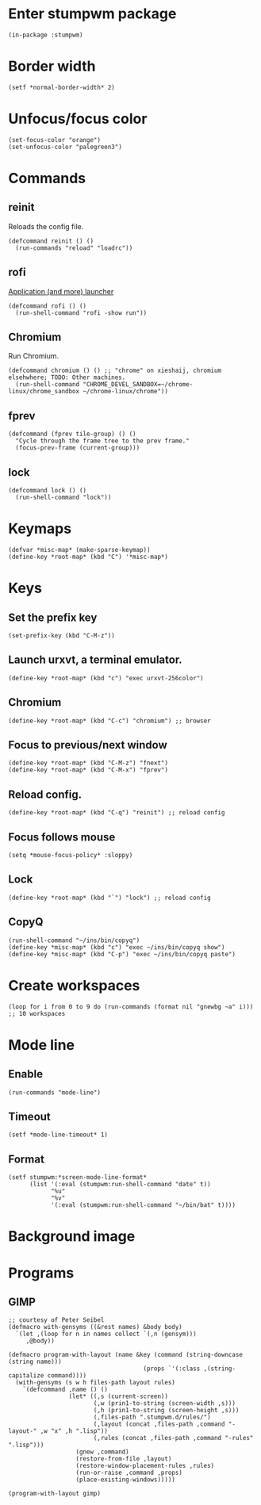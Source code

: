 * Enter stumpwm package

  #+BEGIN_SRC common-lisp :tangle yes
    (in-package :stumpwm)
  #+END_SRC
  
* Border width

  #+BEGIN_SRC common-lisp :tangle yes
    (setf *normal-border-width* 2)
  #+END_SRC

* Unfocus/focus color

  #+BEGIN_SRC common-lisp :tangle yes
    (set-focus-color "orange")
    (set-unfocus-color "palegreen3")
  #+END_SRC

* Commands
** reinit


   Reloads the config file.
  

   #+BEGIN_SRC common-lisp :tangle yes
    (defcommand reinit () ()
      (run-commands "reload" "loadrc"))
   #+END_SRC

** rofi

   [[https://davedavenport.github.io/rofi/][Application (and more) launcher]]

   #+BEGIN_SRC common-lisp :tangle yes
     (defcommand rofi () ()
       (run-shell-command "rofi -show run"))
   #+END_SRC

** Chromium

   Run Chromium.

   #+BEGIN_SRC common-lisp :tangle yes
     (defcommand chromium () () ;; "chrome" on xieshaij, chromium elsehwhere; TODO: Other machines.
       (run-shell-command "CHROME_DEVEL_SANDBOX=~/chrome-linux/chrome_sandbox ~/chrome-linux/chrome"))
   #+END_SRC
   
** fprev

   #+BEGIN_SRC common-lisp :tangle yes
     (defcommand (fprev tile-group) () ()
       "Cycle through the frame tree to the prev frame."
       (focus-prev-frame (current-group)))
   #+END_SRC

** lock
   #+BEGIN_SRC common-lisp :tangle yes
     (defcommand lock () ()
       (run-shell-command "lock"))
   #+END_SRC
* Keymaps

  #+BEGIN_SRC common-lisp :tangle yes
    (defvar *misc-map* (make-sparse-keymap))
    (define-key *root-map* (kbd "C") '*misc-map*)
  #+END_SRC

* Keys
** Set the prefix key

   #+BEGIN_SRC common-lisp :tangle yes
    (set-prefix-key (kbd "C-M-z"))
   #+END_SRC
 
** Launch urxvt, a terminal emulator.

   #+BEGIN_SRC common-lisp :tangle yes
    (define-key *root-map* (kbd "c") "exec urxvt-256color")
   #+END_SRC

** Chromium

   #+BEGIN_SRC common-lisp :tangle yes
    (define-key *root-map* (kbd "C-c") "chromium") ;; browser
   #+END_SRC

** Focus to previous/next window

   #+BEGIN_SRC common-lisp :tangle yes
    (define-key *root-map* (kbd "C-M-z") "fnext")
    (define-key *root-map* (kbd "C-M-x") "fprev")
   #+END_SRC

** Reload config.

   #+BEGIN_SRC common-lisp :tangle yes
    (define-key *root-map* (kbd "C-q") "reinit") ;; reload config
   #+END_SRC

** Focus follows mouse

   #+BEGIN_SRC common-lisp :tangle yes
  (setq *mouse-focus-policy* :sloppy)
   #+END_SRC

** Lock

   #+BEGIN_SRC common-lisp :tangle yes
    (define-key *root-map* (kbd "`") "lock") ;; reload config
   #+END_SRC

** CopyQ

   #+BEGIN_SRC common-lisp :tangle yes
     (run-shell-command "~/ins/bin/copyq")
     (define-key *misc-map* (kbd "c") "exec ~/ins/bin/copyq show")
     (define-key *misc-map* (kbd "C-p") "exec ~/ins/bin/copyq paste")
   #+END_SRC


* Create workspaces
  #+BEGIN_SRC common-lisp :tangle yes
    (loop for i from 0 to 9 do (run-commands (format nil "gnewbg ~a" i))) ;; 10 workspaces
  #+END_SRC
* Mode line
** Enable
   #+BEGIN_SRC common-lisp :tangle yes
     (run-commands "mode-line")
   #+END_SRC
** Timeout

   #+BEGIN_SRC common-lisp :tangle yes
   (setf *mode-line-timeout* 1)
   #+END_SRC


** Format

   #+BEGIN_SRC common-lisp :tangle yes
     (setf stumpwm:*screen-mode-line-format*
           (list '(:eval (stumpwm:run-shell-command "date" t))
                 "%u"
                 "%v"
                 '(:eval (stumpwm:run-shell-command "~/bin/bat" t))))
   #+END_SRC

* Background image
  # #+BEGIN_SRC common-lisp :tangle yes
  #   (run-shell-command "display -window root " "~/.homesick/repos/dotfiles/backgrounds/") ;
  # #+END_SRC
* Programs
** GIMP

  #+BEGIN_SRC common-lisp :tangle yes
    ;; courtesy of Peter Seibel
    (defmacro with-gensyms ((&rest names) &body body)
      `(let ,(loop for n in names collect `(,n (gensym)))
         ,@body))

    (defmacro program-with-layout (name &key (command (string-downcase (string name)))
                                          (props `'(:class ,(string-capitalize command))))
      (with-gensyms (s w h files-path layout rules)
        `(defcommand ,name () ()
                     (let* ((,s (current-screen))
                            (,w (prin1-to-string (screen-width ,s)))
                            (,h (prin1-to-string (screen-height ,s)))
                            (,files-path ".stumpwm.d/rules/")
                            (,layout (concat ,files-path ,command "-layout-" ,w "x" ,h ".lisp"))
                            (,rules (concat ,files-path ,command "-rules" ".lisp")))
                       (gnew ,command)
                       (restore-from-file ,layout)
                       (restore-window-placement-rules ,rules)
                       (run-or-raise ,command ,props)
                       (place-existing-windows)))))

    (program-with-layout gimp)
  #+END_SRC

